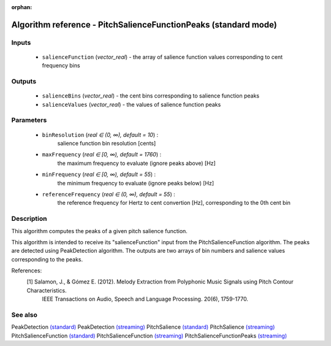 :orphan:

Algorithm reference - PitchSalienceFunctionPeaks (standard mode)
================================================================

Inputs
------

 - ``salienceFunction`` (*vector_real*) - the array of salience function values corresponding to cent frequency bins

Outputs
-------

 - ``salienceBins`` (*vector_real*) - the cent bins corresponding to salience function peaks
 - ``salienceValues`` (*vector_real*) - the values of salience function peaks

Parameters
----------

 - ``binResolution`` (*real ∈ (0, ∞), default = 10*) :
     salience function bin resolution [cents]
 - ``maxFrequency`` (*real ∈ [0, ∞), default = 1760*) :
     the maximum frequency to evaluate (ignore peaks above) [Hz]
 - ``minFrequency`` (*real ∈ [0, ∞), default = 55*) :
     the minimum frequency to evaluate (ignore peaks below) [Hz]
 - ``referenceFrequency`` (*real ∈ (0, ∞), default = 55*) :
     the reference frequency for Hertz to cent convertion [Hz], corresponding to the 0th cent bin

Description
-----------

This algorithm computes the peaks of a given pitch salience function.

This algorithm is intended to receive its "salienceFunction" input from the PitchSalienceFunction algorithm. The peaks are detected using PeakDetection algorithm. The outputs are two arrays of bin numbers and salience values corresponding to the peaks.


References:
  [1] Salamon, J., & Gómez E. (2012).  Melody Extraction from Polyphonic Music Signals using Pitch Contour Characteristics.
      IEEE Transactions on Audio, Speech and Language Processing. 20(6), 1759-1770.



See also
--------

PeakDetection `(standard) <std_PeakDetection.html>`__
PeakDetection `(streaming) <streaming_PeakDetection.html>`__
PitchSalience `(standard) <std_PitchSalience.html>`__
PitchSalience `(streaming) <streaming_PitchSalience.html>`__
PitchSalienceFunction `(standard) <std_PitchSalienceFunction.html>`__
PitchSalienceFunction `(streaming) <streaming_PitchSalienceFunction.html>`__
PitchSalienceFunctionPeaks `(streaming) <streaming_PitchSalienceFunctionPeaks.html>`__